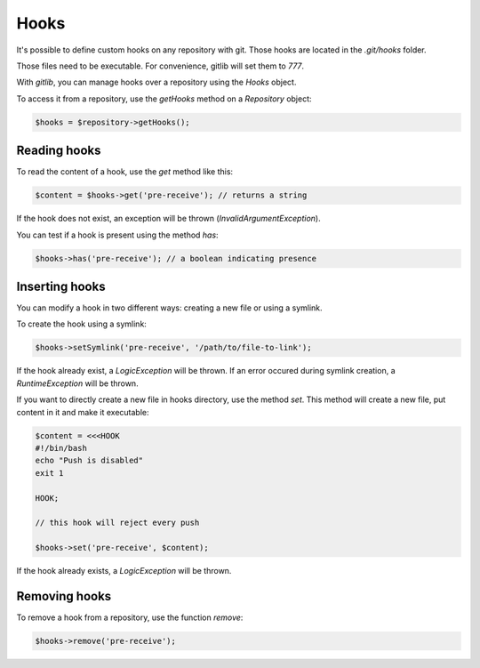 Hooks
=====

It's possible to define custom hooks on any repository with git. Those hooks
are located in the *.git/hooks* folder.

Those files need to be executable. For convenience, gitlib will set them to
*777*.

With *gitlib*, you can manage hooks over a repository using the *Hooks* object.

To access it from a repository, use the *getHooks* method on a *Repository*
object:

.. code-block:: php

    $hooks = $repository->getHooks();

Reading hooks
-------------

To read the content of a hook, use the *get* method like this:

.. code-block:: php

    $content = $hooks->get('pre-receive'); // returns a string

If the hook does not exist, an exception will be thrown (*InvalidArgumentException*).

You can test if a hook is present using the method *has*:

.. code-block:: php

    $hooks->has('pre-receive'); // a boolean indicating presence

Inserting hooks
---------------

You can modify a hook in two different ways: creating a new file or using a symlink.

To create the hook using a symlink:

.. code-block:: php

    $hooks->setSymlink('pre-receive', '/path/to/file-to-link');

If the hook already exist, a *LogicException* will be thrown. If an error occured
during symlink creation, a *RuntimeException* will be thrown.

If you want to directly create a new file in hooks directory, use the
method *set*. This method will create a new file, put content in it and make it
executable:

.. code-block:: php

    $content = <<<HOOK
    #!/bin/bash
    echo "Push is disabled"
    exit 1

    HOOK;

    // this hook will reject every push

    $hooks->set('pre-receive', $content);

If the hook already exists, a *LogicException* will be thrown.

Removing hooks
--------------

To remove a hook from a repository, use the function *remove*:

.. code-block:: php

    $hooks->remove('pre-receive');
